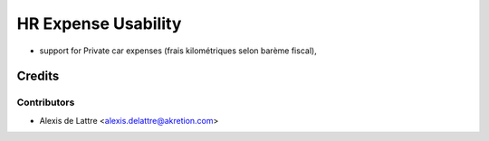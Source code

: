 ====================
HR Expense Usability
====================

* support for Private car expenses (frais kilométriques selon barème fiscal),

Credits
=======

Contributors
------------

* Alexis de Lattre <alexis.delattre@akretion.com>
